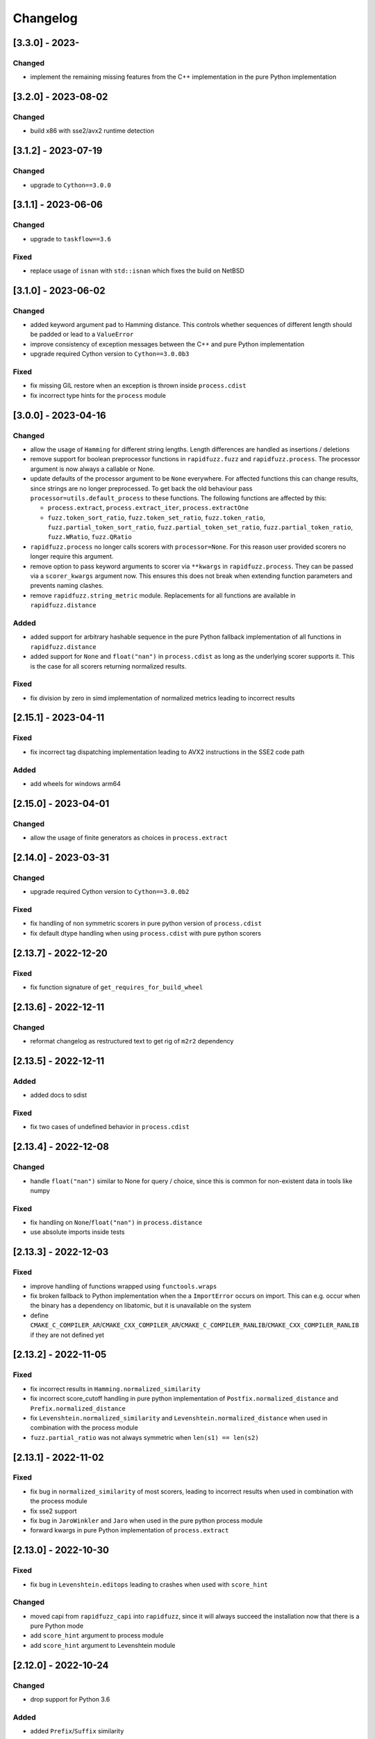Changelog
---------

[3.3.0] - 2023-
^^^^^^^^^^^^^^^^^^^^
Changed
~~~~~~~
- implement the remaining missing features from the C++ implementation in the pure Python implementation

[3.2.0] - 2023-08-02
^^^^^^^^^^^^^^^^^^^^
Changed
~~~~~~~
- build x86 with sse2/avx2 runtime detection

[3.1.2] - 2023-07-19
^^^^^^^^^^^^^^^^^^^^
Changed
~~~~~~~
- upgrade to ``Cython==3.0.0``

[3.1.1] - 2023-06-06
^^^^^^^^^^^^^^^^^^^^
Changed
~~~~~~~
- upgrade to ``taskflow==3.6``

Fixed
~~~~~
- replace usage of ``isnan`` with ``std::isnan`` which fixes the build on NetBSD


[3.1.0] - 2023-06-02
^^^^^^^^^^^^^^^^^^^^
Changed
~~~~~~~
- added keyword argument ``pad`` to Hamming distance. This controls whether sequences of different
  length should be padded or lead to a ``ValueError``
- improve consistency of exception messages between the C++ and pure Python implementation
- upgrade required Cython version to ``Cython==3.0.0b3``

Fixed
~~~~~
- fix missing GIL restore when an exception is thrown inside ``process.cdist``
- fix incorrect type hints for the ``process`` module

[3.0.0] - 2023-04-16
^^^^^^^^^^^^^^^^^^^^
Changed
~~~~~~~
- allow the usage of ``Hamming`` for different string lengths. Length differences are handled as
  insertions / deletions
- remove support for boolean preprocessor functions in ``rapidfuzz.fuzz`` and ``rapidfuzz.process``.
  The processor argument is now always a callable or None.
- update defaults of the processor argument to be ``None`` everywhere. For affected functions this can change results, since strings are no longer preprocessed.
  To get back the old behaviour pass ``processor=utils.default_process`` to these functions.
  The following functions are affected by this:

  - ``process.extract``, ``process.extract_iter``, ``process.extractOne``
  - ``fuzz.token_sort_ratio``, ``fuzz.token_set_ratio``, ``fuzz.token_ratio``, ``fuzz.partial_token_sort_ratio``, ``fuzz.partial_token_set_ratio``, ``fuzz.partial_token_ratio``, ``fuzz.WRatio``, ``fuzz.QRatio``

- ``rapidfuzz.process`` no longer calls scorers with ``processor=None``. For this reason user provided scorers no longer require this argument.
- remove option to pass keyword arguments to scorer via ``**kwargs`` in ``rapidfuzz.process``. They can be passed
  via a ``scorer_kwargs`` argument now. This ensures this does not break when extending function parameters and
  prevents naming clashes.
- remove ``rapidfuzz.string_metric`` module. Replacements for all functions are available in ``rapidfuzz.distance``

Added
~~~~~
- added support for arbitrary hashable sequence in the pure Python fallback implementation of all functions in ``rapidfuzz.distance``
- added support for ``None`` and ``float("nan")`` in ``process.cdist`` as long as the underlying scorer supports it.
  This is the case for all scorers returning normalized results.

Fixed
~~~~~
- fix division by zero in simd implementation of normalized metrics leading to incorrect results

[2.15.1] - 2023-04-11
^^^^^^^^^^^^^^^^^^^^^
Fixed
~~~~~
- fix incorrect tag dispatching implementation leading to AVX2 instructions in the SSE2 code path

Added
~~~~~
- add wheels for windows arm64

[2.15.0] - 2023-04-01
^^^^^^^^^^^^^^^^^^^^^
Changed
~~~~~~~
- allow the usage of finite generators as choices in ``process.extract``

[2.14.0] - 2023-03-31
^^^^^^^^^^^^^^^^^^^^^
Changed
~~~~~~~
- upgrade required Cython version to ``Cython==3.0.0b2``

Fixed
~~~~~
- fix handling of non symmetric scorers in pure python version of ``process.cdist``
- fix default dtype handling when using ``process.cdist`` with pure python scorers

[2.13.7] - 2022-12-20
^^^^^^^^^^^^^^^^^^^^^
Fixed
~~~~~~~
- fix function signature of ``get_requires_for_build_wheel``

[2.13.6] - 2022-12-11
^^^^^^^^^^^^^^^^^^^^^
Changed
~~~~~~~
- reformat changelog as restructured text to get rig of ``m2r2`` dependency


[2.13.5] - 2022-12-11
^^^^^^^^^^^^^^^^^^^^^
Added
~~~~~
* added docs to sdist

Fixed
~~~~~
* fix two cases of undefined behavior in ``process.cdist``

[2.13.4] - 2022-12-08
^^^^^^^^^^^^^^^^^^^^^
Changed
~~~~~~~
* handle ``float("nan")`` similar to None for query / choice, since this is common for
  non-existent data in tools like numpy

Fixed
~~~~~
* fix handling on ``None``\ /\ ``float("nan")`` in ``process.distance``
* use absolute imports inside tests

[2.13.3] - 2022-12-03
^^^^^^^^^^^^^^^^^^^^^
Fixed
~~~~~
* improve handling of functions wrapped using ``functools.wraps``
* fix broken fallback to Python implementation when the a ``ImportError`` occurs on import.
  This can e.g. occur when the binary has a dependency on libatomic, but it is unavailable on
  the system
* define ``CMAKE_C_COMPILER_AR``\ /\ ``CMAKE_CXX_COMPILER_AR``\ /\ ``CMAKE_C_COMPILER_RANLIB``\ /\ ``CMAKE_CXX_COMPILER_RANLIB``
  if they are not defined yet

[2.13.2] - 2022-11-05
^^^^^^^^^^^^^^^^^^^^^
Fixed
~~~~~
* fix incorrect results in ``Hamming.normalized_similarity``
* fix incorrect score_cutoff handling in pure python implementation of
  ``Postfix.normalized_distance`` and ``Prefix.normalized_distance``
* fix ``Levenshtein.normalized_similarity`` and ``Levenshtein.normalized_distance``
  when used in combination with the process module
* ``fuzz.partial_ratio`` was not always symmetric when ``len(s1) == len(s2)``

[2.13.1] - 2022-11-02
^^^^^^^^^^^^^^^^^^^^^
Fixed
~~~~~
* fix bug in ``normalized_similarity`` of most scorers,
  leading to incorrect results when used in combination with the process module
* fix sse2 support
* fix bug in ``JaroWinkler`` and ``Jaro`` when used in the pure python process module
* forward kwargs in pure Python implementation of ``process.extract``

[2.13.0] - 2022-10-30
^^^^^^^^^^^^^^^^^^^^^
Fixed
~~~~~
* fix bug in ``Levenshtein.editops`` leading to crashes when used with ``score_hint``

Changed
~~~~~~~
* moved capi from ``rapidfuzz_capi`` into ``rapidfuzz``\ , since it will always
  succeed the installation now that there is a pure Python mode
* add ``score_hint`` argument to process module
* add ``score_hint`` argument to Levenshtein module

[2.12.0] - 2022-10-24
^^^^^^^^^^^^^^^^^^^^^
Changed
~~~~~~~
* drop support for Python 3.6

Added
~~~~~
* added ``Prefix``\ /\ ``Suffix`` similarity

Fixed
~~~~~
* fixed packaging with pyinstaller

[2.11.1] - 2022-10-05
^^^^^^^^^^^^^^^^^^^^^
Fixed
~~~~~
* Fix segmentation fault in ``process.cdist`` when used with an empty query sequence

[2.11.0] - 2022-10-02
^^^^^^^^^^^^^^^^^^^^^
Changes
~~~~~~~
* move jarowinkler dependency into rapidfuzz to simplify maintenance

Performance
~~~~~~~~~~~
* add SIMD implementation for ``fuzz.ratio``\ /\ ``fuzz.QRatio``\ /\ ``Levenshtein``\ /\ ``Indel``\ /\ ``LCSseq``\ /\ ``OSA`` to improve
  performance for short strings in cdist

[2.10.3] - 2022-09-30
^^^^^^^^^^^^^^^^^^^^^
Fixed
~~~~~
* use ``scikit-build=0.14.1`` on Linux, since ``scikit-build=0.15.0`` fails to find the Python Interpreter
* workaround gcc in bug in template type deduction

[2.10.2] - 2022-09-27
^^^^^^^^^^^^^^^^^^^^^
Fixed
~~~~~
* fix support for cmake versions below 3.17

[2.10.1] - 2022-09-25
^^^^^^^^^^^^^^^^^^^^^
Changed
~~~~~~~
* modernize cmake build to fix most conda-forge builds

[2.10.0] - 2022-09-18
^^^^^^^^^^^^^^^^^^^^^
Added
~~~~~
* add editops to hamming distance

Performance
~~~~~~~~~~~
* strip common affix in osa distance

Fixed
~~~~~
* ignore missing pandas in Python3.11 tests

[2.9.0] - 2022-09-16
^^^^^^^^^^^^^^^^^^^^
Added
~~~~~
* add optimal string alignment (OSA)

[2.8.0] - 2022-09-11
^^^^^^^^^^^^^^^^^^^^
Fixed
~~~~~
* ``fuzz.partial_ratio`` did not find the optimal alignment in some edge cases (#219)

Performance
~~~~~~~~~~~
* improve performance of ``fuzz.partial_ratio``

Changed
~~~~~~~
* increased minimum C++ version to C++17 (see #255)

[2.7.0] - 2022-09-11
^^^^^^^^^^^^^^^^^^^^
Performance
~~~~~~~~~~~
* improve performance of ``Levenshtein.distance``\ /\ ``Levenshtein.editops`` for
  long sequences.

Added
~~~~~
* add ``score_hint`` parameter to ``Levenshtein.editops`` which allows the use of a
  faster implementation

Changed
~~~~~~~
* all functions in the ``string_metric`` module do now raise a deprecation warning.
  They are now only wrappers for their replacement functions, which makes them slower
  when used with the process module

[2.6.1] - 2022-09-03
^^^^^^^^^^^^^^^^^^^^
Fixed
~~~~~
* fix incorrect results of partial_ratio for long needles (#257)

[2.6.0] - 2022-08-20
^^^^^^^^^^^^^^^^^^^^
Fixed
~~~~~
* fix hashing for custom classes

Added
~~~~~
* add support for slicing in ``Editops.__getitem__``\ /\ ``Editops.__delitem__``
* add ``DamerauLevenshtein`` module

[2.5.0] - 2022-08-14
^^^^^^^^^^^^^^^^^^^^
Added
~~~~~
* added support for KeyboardInterrupt in processor module
  It might still take a bit until the KeyboardInterrupt is registered, but
  no longer runs all text comparisons after pressing ``Ctrl + C``

Fixed
~~~~~
* fix default scorer used by cdist to use C++ implementation if possible

[2.4.4] - 2022-08-12
^^^^^^^^^^^^^^^^^^^^
Changed
~~~~~~~
* Added support for Python3.11

[2.4.3] - 2022-08-08
^^^^^^^^^^^^^^^^^^^^
Fixed
~~~~~
* fix value range of ``jaro_similarity``\ /\ ``jaro_winkler_similarity`` in the pure Python mode
  for the string_metric module
* fix missing atomix symbol on arm 32 bit

[2.4.2] - 2022-07-30
^^^^^^^^^^^^^^^^^^^^
Fixed
~~~~~
* add missing symbol to pure Python which made the usage impossible

[2.4.1] - 2022-07-29
^^^^^^^^^^^^^^^^^^^^
Fixed
~~~~~
* fix version number

[2.4.0] - 2022-07-29
^^^^^^^^^^^^^^^^^^^^
Fixed
~~~~~
* fix banded Levenshtein implementation

Performance
~~~~~~~~~~~
* improve performance and memory usage of ``Levenshtein.editops``

  * memory usage is reduced from O(NM) to O(N)
  * performance is improved for long sequences

[2.3.0] - 2022-07-23
^^^^^^^^^^^^^^^^^^^^
Added
~~~~~
* add ``as_matching_blocks`` to ``Editops``\ /\ ``Opcodes``
* add support for deletions from ``Editops``
* add ``Editops.apply``\ /\ ``Opcodes.apply``
* add ``Editops.remove_subsequence``

Changed
~~~~~~~
* merge adjacent similar blocks in ``Opcodes``

Fixed
~~~~~
* fix usage of ``eval(repr(Editop))``\ , ``eval(repr(Editops))``\ , ``eval(repr(Opcode))`` and ``eval(repr(Opcodes))``
* fix opcode conversion for empty source sequence
* fix validation for empty Opcode list passed into ``Opcodes.__init__``

[2.2.0] - 2022-07-19
^^^^^^^^^^^^^^^^^^^^
Changed
~~~~~~~
* added in-tree build backend to install cmake and ninja only when it is not installed yet
  and only when wheels are available

[2.1.4] - 2022-07-17
^^^^^^^^^^^^^^^^^^^^
Changed
~~~~~~~
* changed internal implementation of cdist to remove build dependency to numpy

Added
~~~~~
* added wheels for musllinux and manylinux ppc64le, s390x

[2.1.3] - 2022-07-09
^^^^^^^^^^^^^^^^^^^^
Fixed
~~~~~
* fix missing type stubs

[2.1.2] - 2022-07-04
^^^^^^^^^^^^^^^^^^^^
Changed
~~~~~~~
* change src layout to make package import from root directory possible

[2.1.1] - 2022-06-30
^^^^^^^^^^^^^^^^^^^^
Changed
~~~~~~~
* allow installation without the C++ extension if it fails to compile
* allow selection of implementation via the environment variable ``RAPIDFUZZ_IMPLEMENTATION``
  which can be set to "cpp" or "python"

[2.1.0] - 2022-06-29
^^^^^^^^^^^^^^^^^^^^
Added
~~~~~
* added pure python fallback for all implementations with the following exceptions:

  * no support for sequences of hashables. Only strings supported so far
  * ``\*.editops`` / ``\*.opcodes`` functions not implemented yet
  * process.cdist does not support multithreading

Fixed
~~~~~
* fuzz.partial_ratio_alignment ignored the score_cutoff
* fix implementation of Hamming.normalized_similarity
* fix default score_cutoff of Hamming.similarity
* fix implementation of LCSseq.distance when used in the process module
* treat hash for -1 and -2 as different

[2.0.15] - 2022-06-24
^^^^^^^^^^^^^^^^^^^^^
Fixed
~~~~~
* fix integer wraparound in partial_ratio/partial_ratio_alignment

[2.0.14] - 2022-06-23
^^^^^^^^^^^^^^^^^^^^^
Fixed
~~~~~
* fix unlimited recursion in LCSseq when used in combination with the process module

Changed
~~~~~~~
* add fallback implementations of ``taskflow``\ , ``rapidfuzz-cpp`` and ``jarowinkler-cpp``
  back to wheel, since some package building systems like piwheels can't clone sources

[2.0.13] - 2022-06-22
^^^^^^^^^^^^^^^^^^^^^
Changed
~~~~~~~
* use system version of cmake on arm platforms, since the cmake package fails to compile

[2.0.12] - 2022-06-22
^^^^^^^^^^^^^^^^^^^^^
Changed
~~~~~~~
* add tests to sdist
* remove cython dependency for sdist

[2.0.11] - 2022-04-23
^^^^^^^^^^^^^^^^^^^^^
Changed
~~~~~~~
* relax version requirements of dependencies to simplify packaging

[2.0.10] - 2022-04-17
^^^^^^^^^^^^^^^^^^^^^
Fixed
~~~~~
* Do not include installations of jaro_winkler in wheels (regression from 2.0.7)

Changed
~~~~~~~
* Allow installation from system installed versions of ``rapidfuzz-cpp``\ , ``jarowinkler-cpp``
  and ``taskflow``

Added
~~~~~
* Added PyPy3.9 wheels on Linux

[2.0.9] - 2022-04-07
^^^^^^^^^^^^^^^^^^^^
Fixed
~~~~~
* Add missing Cython code in sdist
* consider float imprecision in score_cutoff (see #210)

[2.0.8] - 2022-04-07
^^^^^^^^^^^^^^^^^^^^
Fixed
~~~~~
* fix incorrect score_cutoff handling in token_set_ratio and token_ratio

Added
~~~~~
* add longest common subsequence

[2.0.7] - 2022-03-13
^^^^^^^^^^^^^^^^^^^^
Fixed
~~~~~
* Do not include installations of jaro_winkler and taskflow in wheels

[2.0.6] - 2022-03-06
^^^^^^^^^^^^^^^^^^^^
Fixed
~~~~~
* fix incorrect population of sys.modules which lead to submodules overshadowing
  other imports

Changed
~~~~~~~
* moved JaroWinkler and Jaro into a separate package

[2.0.5] - 2022-02-25
^^^^^^^^^^^^^^^^^^^^
Fixed
~~~~~
* fix signed integer overflow inside hashmap implementation

[2.0.4] - 2022-02-21
^^^^^^^^^^^^^^^^^^^^
Fixed
~~~~~
* fix binary size increase due to debug symbols
* fix segmentation fault in ``Levenshtein.editops``

[2.0.3] - 2022-02-18
^^^^^^^^^^^^^^^^^^^^
Added
~~~~~
* Added fuzz.partial_ratio_alignment, which returns the result of fuzz.partial_ratio
  combined with the alignment this result stems from

Fixed
~~~~~
* Fix Indel distance returning incorrect result when using score_cutoff=1, when the strings
  are not equal. This affected other scorers like fuzz.WRatio, which use the Indel distance
  as well.

[2.0.2] - 2022-02-12
^^^^^^^^^^^^^^^^^^^^
Fixed
~~~~~
* fix type hints
* Add back transpiled cython files to the sdist to simplify builds in package builders
  like FreeBSD port build or conda-forge

[2.0.1] - 2022-02-11
^^^^^^^^^^^^^^^^^^^^
Fixed
~~~~~
* fix type hints
* Indel.normalized_similarity mistakenly used the implementation of Indel.normalized_distance

[2.0.0] - 2022-02-09
^^^^^^^^^^^^^^^^^^^^
Added
~~~~~
* added C-Api which can be used to extend RapidFuzz from different Python modules using any
  programming language which allows the usage of C-Apis (C/C++/Rust)
* added new scorers in ``rapidfuzz.distance.*``

  * port existing distances to this new api
  * add Indel distance along with the corresponding editops function

Changed
~~~~~~~
* when the result of ``string_metric.levenshtein`` or ``string_metric.hamming`` is below max
  they do now return ``max + 1`` instead of -1
* Build system moved from setuptools to scikit-build
* Stop including all modules in __init__.py, since they significantly slowed down import time

Removed
~~~~~~~
* remove the ``rapidfuzz.levenshtein`` module which was deprecated in v1.0.0 and scheduled for removal in v2.0.0
* dropped support for Python2.7 and Python3.5

Deprecated
~~~~~~~~~~
* deprecate support to specify processor in form of a boolean (will be removed in v3.0.0)

  * new functions will not get support for this in the first place

* deprecate ``rapidfuzz.string_metric`` (will be removed in v3.0.0). Similar scorers are available
  in ``rapidfuzz.distance.*``

Fixed
~~~~~
* process.cdist did raise an exception when used with a pure python scorer

Performance
~~~~~~~~~~~
* improve performance and memory usage of ``rapidfuzz.string_metric.levenshtein_editops``

  * memory usage is reduced by 33%
  * performance is improved by around 10%-20%

* significantly improve performance of  ``rapidfuzz.string_metric.levenshtein`` for ``max <= 31``
  using a banded implementation

[1.9.1] - 2021-12-13
^^^^^^^^^^^^^^^^^^^^
Fixed
~~~~~
* fix bug in new editops implementation, causing it to SegFault on some inputs (see qurator-spk/dinglehopper#64)

[1.9.0] - 2021-12-11
^^^^^^^^^^^^^^^^^^^^
Fixed
~~~~~
* Fix some issues in the type annotations (see #163)

Performance
~~~~~~~~~~~
* improve performance and memory usage of ``rapidfuzz.string_metric.levenshtein_editops``

  * memory usage is reduced by 10x
  * performance is improved from ``O(N * M)`` to ``O([N / 64] * M)``

[1.8.3] - 2021-11-19
^^^^^^^^^^^^^^^^^^^^
Added
~~~~~
* Added missing wheels for Python3.6 on MacOs and Windows (see #159)

[1.8.2] - 2021-10-27
^^^^^^^^^^^^^^^^^^^^
Added
~~~~~
* Add wheels for Python 3.10 on MacOs

[1.8.1] - 2021-10-22
^^^^^^^^^^^^^^^^^^^^
Fixed
~~~~~
* Fix incorrect editops results (See #148)

[1.8.0] - 2021-10-20
^^^^^^^^^^^^^^^^^^^^
Changed
~~~~~~~
* Add Wheels for Python3.10 on all platforms except MacOs (see #141)
* Improve performance of ``string_metric.jaro_similarity`` and  ``string_metric.jaro_winkler_similarity`` for strings with a length <= 64

[1.7.1] - 2021-10-02
^^^^^^^^^^^^^^^^^^^^
Fixed
~~~~~
* fixed incorrect results of fuzz.partial_ratio for long needles (see #138)

[1.7.0] - 2021-09-27
^^^^^^^^^^^^^^^^^^^^
Changed
~~~~~~~
* Added typing for process.cdist
* Added multithreading support to cdist using the argument ``process.cdist``
* Add dtype argument to ``process.cdist`` to set the dtype of the result numpy array (see #132)
* Use a better hash collision strategy in the internal hashmap, which improves the worst case performance

[1.6.2] - 2021-09-15
^^^^^^^^^^^^^^^^^^^^
Changed
~~~~~~~
* improved performance of fuzz.ratio
* only import process.cdist when numpy is available

[1.6.1] - 2021-09-11
^^^^^^^^^^^^^^^^^^^^
Changed
~~~~~~~
* Add back wheels for Python2.7

[1.6.0] - 2021-09-10
^^^^^^^^^^^^^^^^^^^^
Changed
~~~~~~~
* fuzz.partial_ratio uses a new implementation for short needles (<= 64). This implementation is

  * more accurate than the current implementation (it is guaranteed to find the optimal alignment)
  * it is significantly faster

* Add process.cdist to compare all elements of two lists (see #51)

[1.5.1] - 2021-09-01
^^^^^^^^^^^^^^^^^^^^
Fixed
~~~~~
* Fix out of bounds access in levenshtein_editops

[1.5.0] - 2021-08-21
^^^^^^^^^^^^^^^^^^^^
Changed
~~~~~~~
* all scorers do now support similarity/distance calculations between any sequence of hashables. So it is possible to calculate e.g. the WER as:
  .. code-block::

     >>> string_metric.levenshtein(["word1", "word2"], ["word1", "word3"])
     1

Added
~~~~~
* Added type stub files for all functions
* added jaro similarity in ``string_metric.jaro_similarity``
* added jaro winkler similarity in ``string_metric.jaro_winkler_similarity``
* added Levenshtein editops in ``string_metric.levenshtein_editops``

Fixed
~~~~~
* Fixed support for set objects in ``process.extract``
* Fixed inconsistent handling of empty strings

[1.4.1] - 2021-03-30
^^^^^^^^^^^^^^^^^^^^
Performance
~~~~~~~~~~~
* improved performance of result creation in process.extract

Fixed
~~~~~
* Cython ABI stability issue (#95)
* fix missing decref in case of exceptions in process.extract

[1.4.0] - 2021-03-29
^^^^^^^^^^^^^^^^^^^^
Changed
~~~~~~~
* added processor support to ``levenshtein`` and ``hamming``
* added distance support to extract/extractOne/extract_iter

Fixed
~~~~~
* incorrect results of ``normalized_hamming`` and ``normalized_levenshtein`` when used with ``utils.default_process`` as processor

[1.3.3] - 2021-03-20
^^^^^^^^^^^^^^^^^^^^
Fixed
~~~~~
* Fix a bug in the mbleven implementation of the uniform Levenshtein distance and cover it with fuzz tests

[1.3.2] - 2021-03-20
^^^^^^^^^^^^^^^^^^^^
Fixed
~~~~~
* some of the newly activated warnings caused build failures in the conda-forge build

[1.3.1] - 2021-03-20
^^^^^^^^^^^^^^^^^^^^
Fixed
~~~~~
* Fixed issue in LCS calculation for partial_ratio (see #90)
* Fixed incorrect results for normalized_hamming and normalized_levenshtein when the processor ``utils.default_process`` is used
* Fix many compiler warnings

[1.3.0] - 2021-03-16
^^^^^^^^^^^^^^^^^^^^
Changed
~~~~~~~
* add wheels for a lot of new platforms
* drop support for Python 2.7

Performance
~~~~~~~~~~~
* use ``is`` instead of ``==`` to compare functions directly by address

Fixed
~~~~~
* Fix another ref counting issue
* Fix some issues in the Levenshtein distance algorithm (see #92)

[1.2.1] - 2021-03-08
^^^^^^^^^^^^^^^^^^^^
Performance
~~~~~~~~~~~
* further improve bitparallel implementation of uniform Levenshtein distance for strings with a length > 64 (in many cases more than 50% faster)

[1.2.0] - 2021-03-07
^^^^^^^^^^^^^^^^^^^^
Changed
~~~~~~~
* add more benchmarks to documentation

Performance
~~~~~~~~~~~
* add bitparallel implementation to InDel Distance (Levenshtein with the weights 1,1,2) for strings with a length > 64
* improve bitparallel implementation of uniform Levenshtein distance for strings with a length > 64
* use the InDel Distance and uniform Levenshtein distance in more cases instead of the generic implementation
* Directly use the Levenshtein implementation in C++ instead of using it through Python in process.*

[1.1.2] - 2021-03-03
^^^^^^^^^^^^^^^^^^^^
Fixed
~~~~~
* Fix reference counting in process.extract (see #81)

[1.1.1] - 2021-02-23
^^^^^^^^^^^^^^^^^^^^
Fixed
~~~~~
* Fix result conversion in process.extract (see #79)

[1.1.0] - 2021-02-21
^^^^^^^^^^^^^^^^^^^^
Changed
~~~~~~~
* string_metric.normalized_levenshtein supports now all weights
* when different weights are used for Insertion and Deletion the strings are not swapped inside the Levenshtein implementation anymore. So different weights for Insertion and Deletion are now supported.
* replace C++ implementation with a Cython implementation. This has the following advantages:

  * The implementation is less error prone, since a lot of the complex things are done by Cython
  * slightly faster than the current implementation (up to 10% for some parts)
  * about 33% smaller binary size
  * reduced compile time

* Added \*\*kwargs argument to process.extract/extractOne/extract_iter that is passed to the scorer
* Add max argument to hamming distance
* Add support for whole Unicode range to utils.default_process

Performance
~~~~~~~~~~~
* replaced Wagner Fischer usage in the normal Levenshtein distance with a bitparallel implementation

[1.0.2] - 2021-02-19
^^^^^^^^^^^^^^^^^^^^
Fixed
~~~~~
* The bitparallel LCS algorithm in fuzz.partial_ratio did not find the longest common substring properly in some cases.
  The old algorithm is used again until this bug is fixed.

[1.0.1] - 2021-02-17
^^^^^^^^^^^^^^^^^^^^
Changed
~~~~~~~
* string_metric.normalized_levenshtein supports now the weights (1, 1, N) with N >= 1

Performance
~~~~~~~~~~~
* The Levenshtein distance with the weights (1, 1, >2) do now use the same implementation as the weight (1, 1, 2), since
  ``Substitution > Insertion + Deletion`` has no effect

Fixed
~~~~~
* fix uninitialized variable in bitparallel Levenshtein distance with the weight (1, 1, 1)

[1.0.0] - 2021-02-12
^^^^^^^^^^^^^^^^^^^^
Changed
~~~~~~~
* all normalized string_metrics can now be used as scorer for process.extract/extractOne
* Implementation of the C++ Wrapper completely refactored to make it easier to add more scorers, processors and string matching algorithms in the future.
* increased test coverage, that already helped to fix some bugs and help to prevent regressions in the future
* improved docstrings of functions

Performance
~~~~~~~~~~~
* Added bit-parallel implementation of the Levenshtein distance for the weights (1,1,1) and (1,1,2).
* Added specialized implementation of the Levenshtein distance for cases with a small maximum edit distance, that is even faster, than the bit-parallel implementation.
* Improved performance of ``fuzz.partial_ratio``
  -> Since ``fuzz.ratio`` and ``fuzz.partial_ratio`` are used in most scorers, this improves the overall performance.
* Improved performance of ``process.extract`` and ``process.extractOne``

Deprecated
~~~~~~~~~~
* the ``rapidfuzz.levenshtein`` module is now deprecated and will be removed in v2.0.0
  These functions are now placed in ``rapidfuzz.string_metric``. ``distance``\ , ``normalized_distance``\ , ``weighted_distance`` and ``weighted_normalized_distance`` are combined into ``levenshtein`` and ``normalized_levenshtein``.

Added
~~~~~
* added normalized version of the hamming distance in ``string_metric.normalized_hamming``
* process.extract_iter as a generator, that yields the similarity of all elements, that have a similarity >= score_cutoff

Fixed
~~~~~
* multiple bugs in extractOne when used with a scorer, that's not from RapidFuzz
* fixed bug in ``token_ratio``
* fixed bug in result normalization causing zero division

[0.14.2] - 2020-12-31
^^^^^^^^^^^^^^^^^^^^^
Fixed
~~~~~
* utf8 usage in the copyright header caused problems with python2.7 on some platforms (see #70)

[0.14.1] - 2020-12-13
^^^^^^^^^^^^^^^^^^^^^
Fixed
~~~~~
* when a custom processor like ``lambda s: s`` was used with any of the methods inside fuzz.* it always returned a score of 100. This release fixes this and adds a better test coverage to prevent this bug in the future.

[0.14.0] - 2020-12-09
^^^^^^^^^^^^^^^^^^^^^
Added
~~~~~
* added hamming distance metric in the levenshtein module

Performance
~~~~~~~~~~~
* improved performance of default_process by using lookup table

[0.13.4] - 2020-11-30
^^^^^^^^^^^^^^^^^^^^^
Fixed
~~~~~
* Add missing virtual destructor that caused a segmentation fault on Mac Os

[0.13.3] - 2020-11-21
^^^^^^^^^^^^^^^^^^^^^
Added
~~~~~
* C++11 Support
* manylinux wheels

[0.13.2] - 2020-11-21
^^^^^^^^^^^^^^^^^^^^^
Fixed
~~~~~
* Levenshtein was not imported from __init__
* The reference count of a Python Object inside process.extractOne was decremented to early

[0.13.1] - 2020-11-17
^^^^^^^^^^^^^^^^^^^^^
Performance
~~~~~~~~~~~
* process.extractOne  exits early when a score of 100 is found. This way the other strings do not have to be preprocessed anymore.

[0.13.0] - 2020-11-16
^^^^^^^^^^^^^^^^^^^^^
Fixed
~~~~~
* string objects passed to scorers had to be strings even before preprocessing them. This was changed, so they only have to be strings after preprocessing similar to process.extract/process.extractOne

Performance
~~~~~~~~~~~
* process.extractOne is now implemented in C++ making it a lot faster
* When token_sort_ratio or partial_token_sort ratio is used inprocess.extractOne the words in the query are only sorted once to improve the runtime

Changed
~~~~~~~
* process.extractOne/process.extract do now return the index of the match, when the choices are a list.

Removed
~~~~~~~
* process.extractIndices got removed, since the indices are now already returned by process.extractOne/process.extract

[0.12.5] - 2020-10-26
^^^^^^^^^^^^^^^^^^^^^
Fixed
~~~~~
* fix documentation of process.extractOne (see #48)

[0.12.4] - 2020-10-22
^^^^^^^^^^^^^^^^^^^^^
Added
~~~~~
* Added wheels for

  * CPython 2.7 on windows 64 bit
  * CPython 2.7 on windows 32 bit
  * PyPy 2.7 on windows 32 bit

[0.12.3] - 2020-10-09
^^^^^^^^^^^^^^^^^^^^^
Fixed
~~~~~
* fix bug in partial_ratio (see #43)

[0.12.2] - 2020-10-01
^^^^^^^^^^^^^^^^^^^^^
Fixed
~~~~~
* fix inconsistency with fuzzywuzzy in partial_ratio when using strings of equal length

[0.12.1] - 2020-09-30
^^^^^^^^^^^^^^^^^^^^^
Fixed
~~~~~
* MSVC has a bug and therefore crashed on some of the templates used. This Release simplifies the templates so compiling on msvc works again

[0.12.0] - 2020-09-30
^^^^^^^^^^^^^^^^^^^^^
Performance
~~~~~~~~~~~
* partial_ratio is using the Levenshtein distance now, which is a lot faster. Since many of the other algorithms use partial_ratio, this helps to improve the overall performance

[0.11.3] - 2020-09-22
^^^^^^^^^^^^^^^^^^^^^
Fixed
~~~~~
* fix partial_token_set_ratio returning 100 all the time

[0.11.2] - 2020-09-12
^^^^^^^^^^^^^^^^^^^^^
Added
~~~~~
* added rapidfuzz.__author__, rapidfuzz.__license__ and rapidfuzz.__version__

[0.11.1] - 2020-09-01
^^^^^^^^^^^^^^^^^^^^^
Fixed
~~~~~
* do not use auto junk when searching the optimal alignment for partial_ratio

[0.11.0] - 2020-08-22
^^^^^^^^^^^^^^^^^^^^^
Changed
~~~~~~~
* support for python 2.7 added #40
* add wheels for python2.7 (both pypy and cpython) on MacOS and Linux

[0.10.0] - 2020-08-17
^^^^^^^^^^^^^^^^^^^^^
Changed
~~~~~~~
* added wheels for Python3.9

Fixed
~~~~~
* tuple scores in process.extractOne are now supported #39
